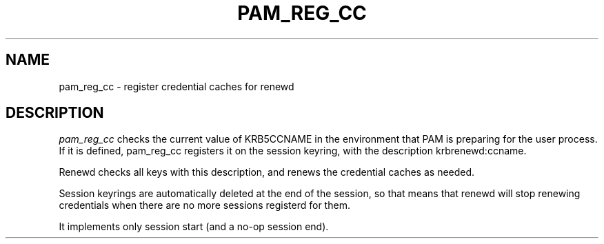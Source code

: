 .TH PAM_REG_CC 8
.SH NAME
pam_reg_cc \- register credential caches for renewd
.SH DESCRIPTION
.I  pam_reg_cc
checks the current value of KRB5CCNAME in the environment that
PAM is preparing for the user process. If it is defined, 
pam_reg_cc registers it on the session keyring, with the description
krbrenewd:ccname.
.PP
Renewd checks all keys with this description, and renews the
credential caches as needed. 
.PP
Session keyrings are automatically deleted at the end of the session,
so that means that renewd will stop renewing credentials when there
are no more sessions registerd for them.
.PP
It implements only session start (and a no-op session end).
